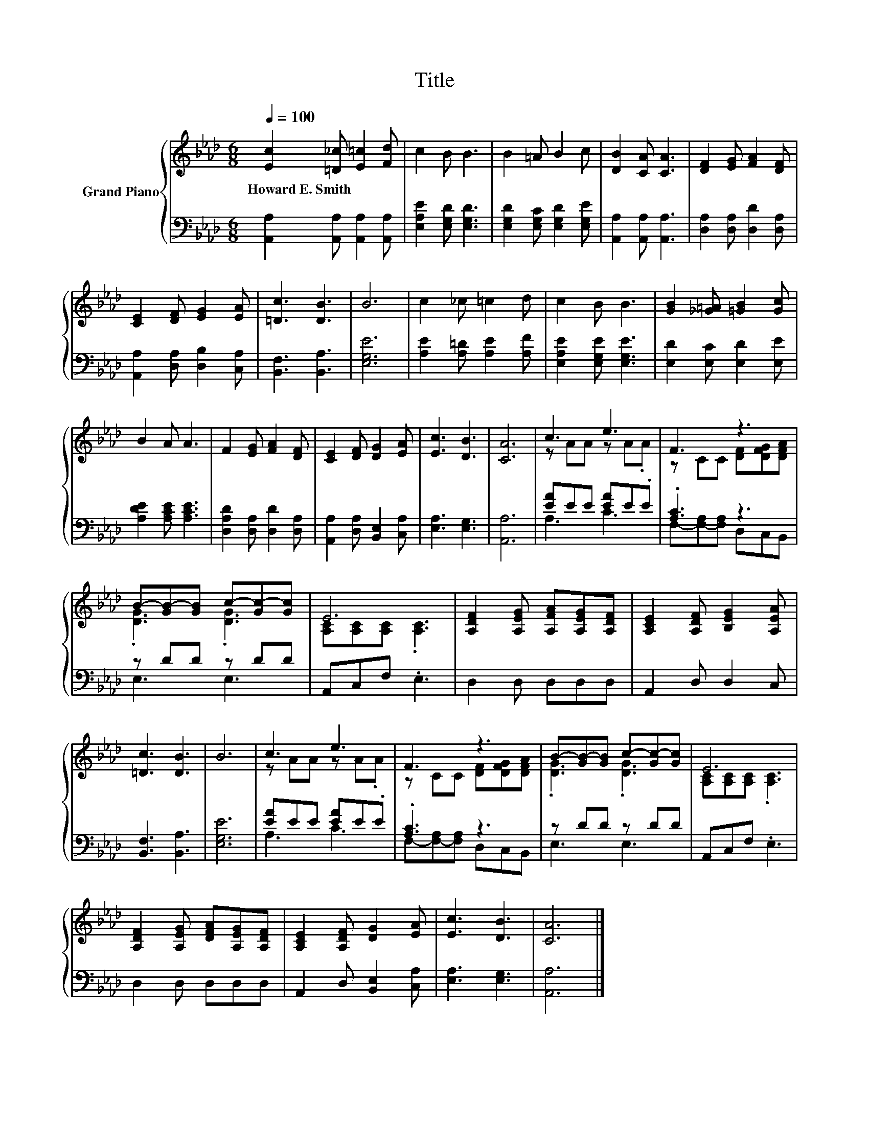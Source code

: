 X:1
T:Title
%%score { ( 1 3 ) | ( 2 4 ) }
L:1/8
Q:1/4=100
M:6/8
K:Ab
V:1 treble nm="Grand Piano"
V:3 treble 
V:2 bass 
V:4 bass 
V:1
 [Ec]2 [=D_c] [E=c]2 [Fd] | c2 B B3 | B2 =A B2 c | [DB]2 [CA] [CA]3 | [DF]2 [EG] [FA]2 [DF] | %5
w: Howard~E.~Smith * * *|||||
 [CE]2 [DF] [EG]2 [EA] | [=Dc]3 [DB]3 | B6 | c2 _c =c2 d | c2 B B3 | [GB]2 [_G=A] [=GB]2 [Gc] | %11
w: ||||||
 B2 A A3 | F2 [EG] [FA]2 [DF] | [CE]2 [DF] [DG]2 [EA] | [Ec]3 [DB]3 | [CA]6 | c3 e3 | F3 z3 | %18
w: |||||||
 B-[GB-][GB] c-[Gc-][Gc] | E6 | [A,DF]2 [A,EG] [A,FA][A,EG][A,DF] | [A,CE]2 [A,DF] [B,EG]2 [A,EA] | %22
w: ||||
 [=Dc]3 [DB]3 | B6 | c3 e3 | F3 z3 | B-[GB-][GB] c-[Gc-][Gc] | E6 | %28
w: ||||||
 [A,DF]2 [A,EG] [DFA][A,EG][A,DF] | [A,CE]2 [A,DF] [DG]2 [EA] | [Ec]3 [DB]3 | [CA]6 |] %32
w: ||||
V:2
 [A,,A,]2 [A,,A,] [A,,A,]2 [A,,A,] | [E,A,E]2 [E,G,D] [E,G,D]3 | %2
 [E,G,D]2 [E,G,C] [E,G,D]2 [E,G,E] | [A,,A,]2 [A,,A,] [A,,A,]3 | [D,A,]2 [D,A,] [D,D]2 [D,A,] | %5
 [A,,A,]2 [D,A,] [D,B,]2 [C,A,] | [B,,F,]3 [B,,A,]3 | [E,G,E]6 | [A,E]2 [A,=D] [A,E]2 [A,F] | %9
 [E,A,E]2 [E,G,E] [E,G,E]3 | [E,D]2 [E,C] [E,D]2 [E,E] | [A,DE]2 [A,CE] [A,CE]3 | %12
 [D,A,D]2 [D,A,] [D,D]2 [D,A,] | [A,,A,]2 [D,A,] [B,,E,]2 [C,A,] | [E,A,]3 [E,G,]3 | [A,,A,]6 | %16
 [EA]EE [EA]E.E | .[A,C]3 z3 | z DD z DD | A,,C,F, .E,3 | D,2 D, D,D,D, | A,,2 D, D,2 C, | %22
 [B,,F,]3 [B,,A,]3 | [E,G,E]6 | [EA]EE [EA]E.E | .[A,C]3 z3 | z DD z DD | A,,C,F, .E,3 | %28
 D,2 D, D,D,D, | A,,2 D, [B,,E,]2 [C,A,] | [E,A,]3 [E,G,]3 | [A,,A,]6 |] %32
V:3
 x6 | x6 | x6 | x6 | x6 | x6 | x6 | x6 | x6 | x6 | x6 | x6 | x6 | x6 | x6 | x6 | z AA z A.A | %17
 z CC [DF][DFG][DFA] | .[DG]3 .[DG]3 | [A,C][A,C][A,C] .[A,C]3 | x6 | x6 | x6 | x6 | z AA z A.A | %25
 z CC [DF][DFG][DFA] | .[DG]3 .[DG]3 | [A,C][A,C][A,C] .[A,C]3 | x6 | x6 | x6 | x6 |] %32
V:4
 x6 | x6 | x6 | x6 | x6 | x6 | x6 | x6 | x6 | x6 | x6 | x6 | x6 | x6 | x6 | x6 | A,3 C3 | %17
 F,-[F,-A,][F,A,] D,C,B,, | E,3 E,3 | x6 | x6 | x6 | x6 | x6 | A,3 C3 | F,-[F,-A,][F,A,] D,C,B,, | %26
 E,3 E,3 | x6 | x6 | x6 | x6 | x6 |] %32

